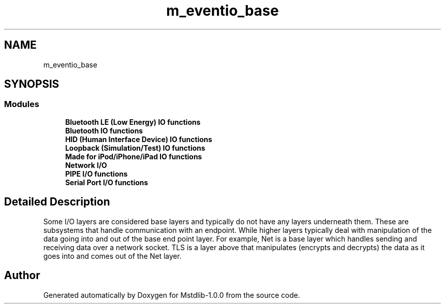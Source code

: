 .TH "m_eventio_base" 3 "Tue Feb 20 2018" "Mstdlib-1.0.0" \" -*- nroff -*-
.ad l
.nh
.SH NAME
m_eventio_base
.SH SYNOPSIS
.br
.PP
.SS "Modules"

.in +1c
.ti -1c
.RI "\fBBluetooth LE (Low Energy) IO functions\fP"
.br
.ti -1c
.RI "\fBBluetooth IO functions\fP"
.br
.ti -1c
.RI "\fBHID (Human Interface Device) IO functions\fP"
.br
.ti -1c
.RI "\fBLoopback (Simulation/Test) IO functions\fP"
.br
.ti -1c
.RI "\fBMade for iPod/iPhone/iPad IO functions\fP"
.br
.ti -1c
.RI "\fBNetwork I/O\fP"
.br
.ti -1c
.RI "\fBPIPE I/O functions\fP"
.br
.ti -1c
.RI "\fBSerial Port I/O functions\fP"
.br
.in -1c
.SH "Detailed Description"
.PP 
Some I/O layers are considered base layers and typically do not have any layers underneath them\&. These are subsystems that handle communication with an endpoint\&. While higher layers typically deal with manipulation of the data going into and out of the base end point layer\&. For example, Net is a base layer which handles sending and receiving data over a network socket\&. TLS is a layer above that manipulates (encrypts and decrypts) the data as it goes into and comes out of the Net layer\&. 
.SH "Author"
.PP 
Generated automatically by Doxygen for Mstdlib-1\&.0\&.0 from the source code\&.
